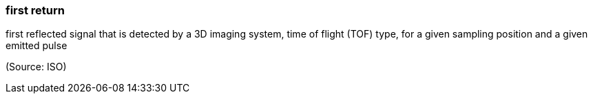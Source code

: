 === first return

first reflected signal that is detected by a 3D imaging system, time of flight (TOF) type, for a given sampling position and a given emitted pulse

(Source: ISO)

